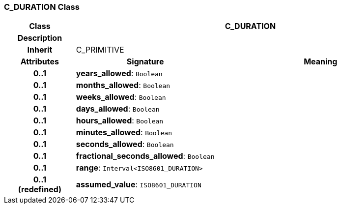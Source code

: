 === C_DURATION Class

[cols="^1,2,3"]
|===
h|*Class*
2+^h|*C_DURATION*

h|*Description*
2+a|

h|*Inherit*
2+|C_PRIMITIVE

h|*Attributes*
^h|*Signature*
^h|*Meaning*

h|*0..1*
|*years_allowed*: `Boolean`
a|

h|*0..1*
|*months_allowed*: `Boolean`
a|

h|*0..1*
|*weeks_allowed*: `Boolean`
a|

h|*0..1*
|*days_allowed*: `Boolean`
a|

h|*0..1*
|*hours_allowed*: `Boolean`
a|

h|*0..1*
|*minutes_allowed*: `Boolean`
a|

h|*0..1*
|*seconds_allowed*: `Boolean`
a|

h|*0..1*
|*fractional_seconds_allowed*: `Boolean`
a|

h|*0..1*
|*range*: `Interval<ISO8601_DURATION>`
a|

h|*0..1 +
(redefined)*
|*assumed_value*: `ISO8601_DURATION`
a|
|===
